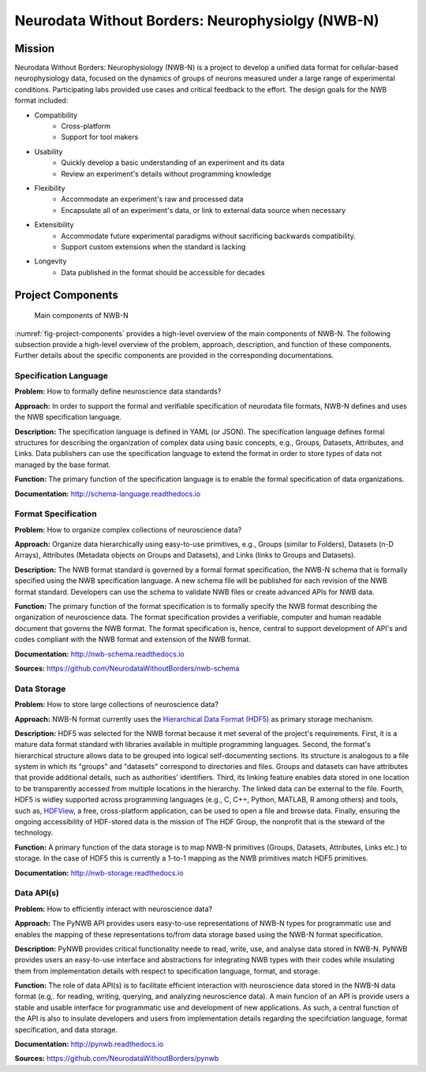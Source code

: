 *************************************************
Neurodata Without Borders: Neurophysiolgy (NWB-N)
*************************************************

Mission
=======

Neurodata Without Borders: Neurophysiology (NWB-N) is a project to develop a
unified data format for cellular-based neurophysiology data, focused on
the dynamics of groups of neurons measured under a large range of
experimental conditions. Participating labs provided use cases and
critical feedback to the effort. The design goals for the NWB format
included:

- Compatibility
    -  Cross-platform
    -  Support for tool makers
- Usability
    -  Quickly develop a basic understanding of an experiment and its data
    -  Review an experiment's details without programming knowledge
- Flexibility
    -  Accommodate an experiment's raw and processed data
    -  Encapsulate all of an experiment's data, or link to external data
       source when necessary
- Extensibility
    -  Accommodate future experimental paradigms without sacrificing
       backwards compatibility.
    -  Support custom extensions when the standard is lacking
- Longevity
    -  Data published in the format should be accessible for decades

Project Components
==================

.. _fig-project-components:

.. figure:: figures/project_components.*
   :scale: 65 %
   :alt: Components of NWB:Neurophysiology

   Main components of NWB-N


:numref:`fig-project-components` provides a high-level overview of the main
components of NWB-N. The following subsection provide a high-level overview of the
problem, approach, description, and function of these components. Further details
about the specific components are provided in the corresponding documentations.

Specification Language
----------------------

**Problem:** How to formally define neuroscience data standards?

**Approach:** In order to support the formal and verifiable specification of neurodata
file formats, NWB-N defines and uses the NWB specification
language.

**Description:** The specification language is
defined in YAML (or JSON). The specification language defines formal
structures for describing the organization of complex data using basic
concepts, e.g., Groups, Datasets, Attributes, and Links.
Data publishers can use the specification language to extend
the format in order to store types of data not managed by the base format.

**Function:** The primary function of the specification language is to enable
the formal specification of data organizations.

**Documentation:** http://schema-language.readthedocs.io

Format Specification
--------------------
**Problem:** How to organize complex collections of neuroscience data?

**Approach:** Organize data hierarchically using easy-to-use primitives, e.g.,
Groups (similar to Folders), Datasets (n-D Arrays), Attributes (Metadata objects on Groups and Datasets),
and Links (links to Groups and Datasets).

**Description:** The NWB format standard is governed by a formal format specification,
the NWB-N schema that is formally specified using the NWB specification language.
A new schema file will be published for each revision of the NWB format
standard. Developers can use the schema to validate NWB files or create
advanced APIs for NWB data.

**Function:** The primary function of the format specification is to formally specify
the NWB format describing the organization of neuroscience data. The format specification
provides a verifiable, computer and human readable document that governs the NWB format.
The format specification is, hence, central to support development of API's and codes
compliant with the NWB format and extension of the NWB format.

**Documentation:** http://nwb-schema.readthedocs.io

**Sources:** https://github.com/NeurodataWithoutBorders/nwb-schema


Data Storage
------------

**Problem:** How to store large collections of neuroscience data?

**Approach:** NWB-N format currently uses the `Hierarchical Data Format (HDF5) <https://www.hdfgroup.org/HDF5/>`_
as primary storage mechanism.

**Description:** HDF5 was selected for the NWB format because it met several of the project's
requirements. First, it is a mature data format standard with libraries
available in multiple programming languages. Second, the format's
hierarchical structure allows data to be grouped into logical
self-documenting sections. Its structure is analogous to a file system
in which its "groups" and "datasets" correspond to directories and
files. Groups and datasets can have attributes that provide additional
details, such as authorities' identifiers. Third, its linking feature
enables data stored in one location to be transparently accessed from
multiple locations in the hierarchy. The linked data can be external to
the file. Fourth, HDF5 is widley supported across programming languages
(e.g., C, C++, Python, MATLAB, R among others) and tools, such as,
`HDFView <https://www.hdfgroup.org/products/java/hdfview/>`__, a free,
cross-platform application, can be used to open a file and browse data.
Finally, ensuring the ongoing accessibility of HDF-stored data is the
mission of The HDF Group, the nonprofit that is the steward of the
technology.

**Function:** A primary function of the data storage is to map
NWB-N primitives (Groups, Datasets, Attributes, Links etc.) to storage.
In the case of HDF5 this is currently a 1-to-1 mapping as the NWB
primitives match HDF5 primitives.

**Documentation:** http://nwb-storage.readthedocs.io


Data API(s)
-----------

**Problem:** How to efficiently interact with neuroscience data?

**Approach:** The PyNWB API provides users easy-to-use representations of
NWB-N types for programmatic use and enables the mapping of these representations
to/from data storage based using the NWB-N format specification.

**Description:** PyNWB provides critical functionality neede to read, write, use, and
analyse data stored in NWB-N. PyNWB provides users an easy-to-use interface and abstractions
for integrating NWB types with their codes while insulating them from implementation
details with respect to specification language, format, and storage.

**Function:** The role of data API(s) is to facilitate efficient interaction
with neuroscience data stored in the NWB-N data format
(e.g,. for reading, writing, querying, and analyzing neuroscience data).
A main funcion of an API is provide users a stable and usable interface
for programmatic use and development of new applications. As such, a
central function of the API is also to insulate developers and users from
implementation details regarding the specifciation language, format specification,
and data storage.

**Documentation:** http://pynwb.readthedocs.io

**Sources:** https://github.com/NeurodataWithoutBorders/pynwb





